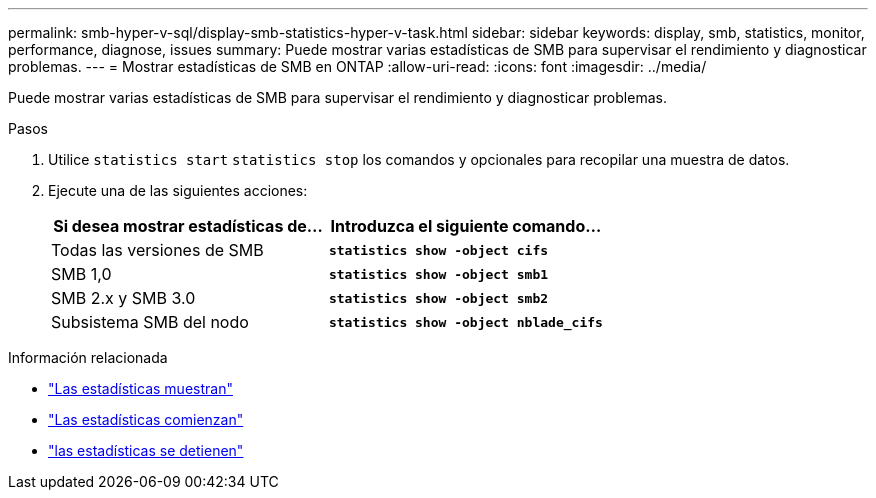 ---
permalink: smb-hyper-v-sql/display-smb-statistics-hyper-v-task.html 
sidebar: sidebar 
keywords: display, smb, statistics, monitor, performance, diagnose, issues 
summary: Puede mostrar varias estadísticas de SMB para supervisar el rendimiento y diagnosticar problemas. 
---
= Mostrar estadísticas de SMB en ONTAP
:allow-uri-read: 
:icons: font
:imagesdir: ../media/


[role="lead"]
Puede mostrar varias estadísticas de SMB para supervisar el rendimiento y diagnosticar problemas.

.Pasos
. Utilice `statistics start` `statistics stop` los comandos y opcionales para recopilar una muestra de datos.
. Ejecute una de las siguientes acciones:
+
|===
| Si desea mostrar estadísticas de... | Introduzca el siguiente comando... 


 a| 
Todas las versiones de SMB
 a| 
`*statistics show -object cifs*`



 a| 
SMB 1,0
 a| 
`*statistics show -object smb1*`



 a| 
SMB 2.x y SMB 3.0
 a| 
`*statistics show -object smb2*`



 a| 
Subsistema SMB del nodo
 a| 
`*statistics show -object nblade_cifs*`

|===


.Información relacionada
* link:https://docs.netapp.com/us-en/ontap-cli/statistics-show.html["Las estadísticas muestran"^]
* link:https://docs.netapp.com/us-en/ontap-cli/statistics-start.html["Las estadísticas comienzan"^]
* link:https://docs.netapp.com/us-en/ontap-cli/statistics-stop.html["las estadísticas se detienen"^]


